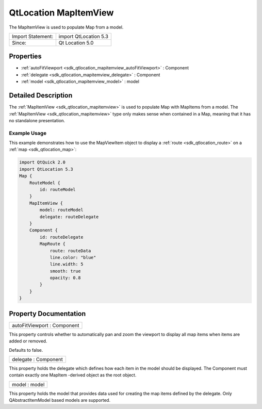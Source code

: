.. _sdk_qtlocation_mapitemview:

QtLocation MapItemView
======================

The MapItemView is used to populate Map from a model.

+---------------------+-------------------------+
| Import Statement:   | import QtLocation 5.3   |
+---------------------+-------------------------+
| Since:              | Qt Location 5.0         |
+---------------------+-------------------------+

Properties
----------

-  :ref:`autoFitViewport <sdk_qtlocation_mapitemview_autoFitViewport>` : Component
-  :ref:`delegate <sdk_qtlocation_mapitemview_delegate>` : Component
-  :ref:`model <sdk_qtlocation_mapitemview_model>` : model

Detailed Description
--------------------

The :ref:`MapItemView <sdk_qtlocation_mapitemview>` is used to populate Map with MapItems from a model. The :ref:`MapItemView <sdk_qtlocation_mapitemview>` type only makes sense when contained in a Map, meaning that it has no standalone presentation.

Example Usage
~~~~~~~~~~~~~

This example demonstrates how to use the MapViewItem object to display a :ref:`route <sdk_qtlocation_route>` on a :ref:`map <sdk_qtlocation_map>`:

.. code:: qml

    import QtQuick 2.0
    import QtLocation 5.3
    Map {
        RouteModel {
            id: routeModel
        }
        MapItemView {
            model: routeModel
            delegate: routeDelegate
        }
        Component {
            id: routeDelegate
            MapRoute {
                route: routeData
                line.color: "blue"
                line.width: 5
                smooth: true
                opacity: 0.8
            }
        }
    }

Property Documentation
----------------------

.. _sdk_qtlocation_mapitemview_autoFitViewport:

+--------------------------------------------------------------------------------------------------------------------------------------------------------------------------------------------------------------------------------------------------------------------------------------------------------------+
| autoFitViewport : Component                                                                                                                                                                                                                                                                                  |
+--------------------------------------------------------------------------------------------------------------------------------------------------------------------------------------------------------------------------------------------------------------------------------------------------------------+

This property controls whether to automatically pan and zoom the viewport to display all map items when items are added or removed.

Defaults to false.

.. _sdk_qtlocation_mapitemview_delegate:

+--------------------------------------------------------------------------------------------------------------------------------------------------------------------------------------------------------------------------------------------------------------------------------------------------------------+
| delegate : Component                                                                                                                                                                                                                                                                                         |
+--------------------------------------------------------------------------------------------------------------------------------------------------------------------------------------------------------------------------------------------------------------------------------------------------------------+

This property holds the delegate which defines how each item in the model should be displayed. The Component must contain exactly one MapItem -derived object as the root object.

.. _sdk_qtlocation_mapitemview_model:

+--------------------------------------------------------------------------------------------------------------------------------------------------------------------------------------------------------------------------------------------------------------------------------------------------------------+
| model : model                                                                                                                                                                                                                                                                                                |
+--------------------------------------------------------------------------------------------------------------------------------------------------------------------------------------------------------------------------------------------------------------------------------------------------------------+

This property holds the model that provides data used for creating the map items defined by the delegate. Only QAbstractItemModel based models are supported.

